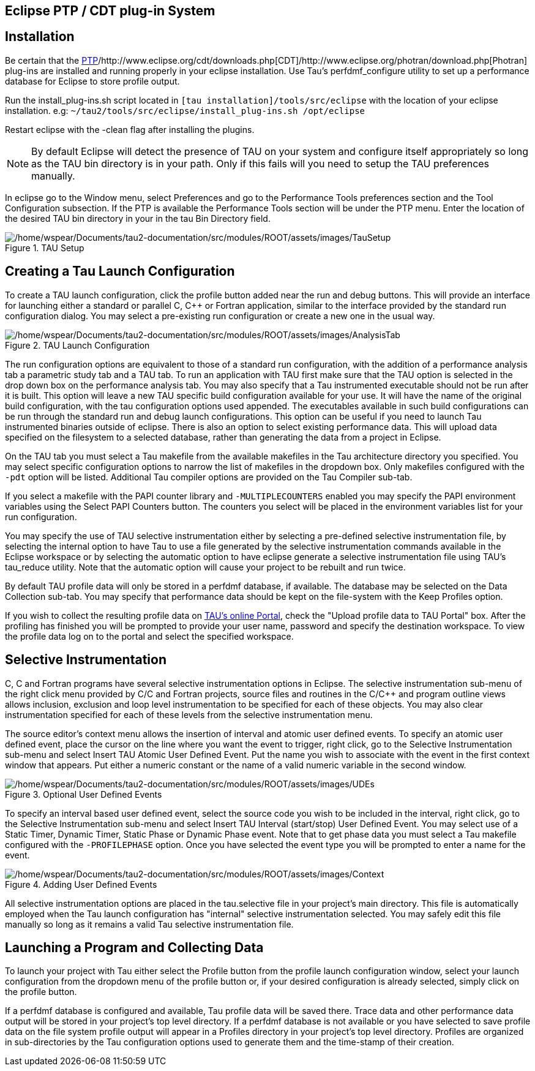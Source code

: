 == Eclipse PTP / CDT plug-in System

[[InstallEclipse]]
== Installation

Be certain that the http://www.eclipse.org/ptp/downloads.php[PTP]/http://www.eclipse.org/cdt/downloads.php[CDT]/http://www.eclipse.org/photran/download.php[Photran] plug-ins are installed and running properly in your eclipse installation. Use Tau's perfdmf_configure utility to set up a performance database for Eclipse to store profile output.

Run the install_plug-ins.sh script located in `[tau installation]/tools/src/eclipse` with the location of your eclipse installation. e.g: `~/tau2/tools/src/eclipse/install_plug-ins.sh /opt/eclipse`

Restart eclipse with the -clean flag after installing the plugins.

[NOTE]
====
By default Eclipse will detect the presence of TAU on your system and configure itself appropriately so long as the TAU bin directory is in your path. Only if this fails will you need to setup the TAU preferences manually.
====

In eclipse go to the Window menu, select Preferences and go to the Performance Tools preferences section and the Tool Configuration subsection. If the PTP is available the Performance Tools section will be under the PTP menu. Enter the location of the desired TAU bin directory in your in the tau Bin Directory field.

.TAU Setup
image::/home/wspear/Documents/tau2-documentation/src/modules/ROOT/assets/images/TauSetup.png[/home/wspear/Documents/tau2-documentation/src/modules/ROOT/assets/images/TauSetup]

[[TauLaucher]]
== Creating a Tau Launch Configuration

To create a TAU launch configuration, click the profile button added near the run and debug buttons. This will provide an interface for launching either a standard or parallel C, C++ or Fortran application, similar to the interface provided by the standard run configuration dialog. You may select a pre-existing run configuration or create a new one in the usual way.

.TAU Launch Configuration
image::/home/wspear/Documents/tau2-documentation/src/modules/ROOT/assets/images/AnalysisTab.png[/home/wspear/Documents/tau2-documentation/src/modules/ROOT/assets/images/AnalysisTab]

The run configuration options are equivalent to those of a standard run configuration, with the addition of a performance analysis tab a parametric study tab and a TAU tab. To run an application with TAU first make sure that the TAU option is selected in the drop down box on the performance analysis tab. You may also specify that a Tau instrumented executable should not be run after it is built. This option will leave a new TAU specific build configuration available for your use. It will have the name of the original build configuration, with the tau configuration options used appended. The executables available in such build configurations can be run through the standard run and debug launch configurations. This option can be useful if you need to launch Tau instrumented binaries outside of eclipse. There is also an option to select existing performance data. This will upload data specified on the filesystem to a selected database, rather than generating the data from a project in Eclipse.

On the TAU tab you must select a Tau makefile from the available makefiles in the Tau architecture directory you specified. You may select specific configuration options to narrow the list of makefiles in the dropdown box. Only makefiles configured with the `-pdt` option will be listed. Additional Tau compiler options are provided on the Tau Compiler sub-tab.

If you select a makefile with the PAPI counter library and `-MULTIPLECOUNTERS` enabled you may specify the PAPI environment variables using the Select PAPI Counters button. The counters you select will be placed in the environment variables list for your run configuration.

You may specify the use of TAU selective instrumentation either by selecting a pre-defined selective instrumentation file, by selecting the internal option to have Tau to use a file generated by the selective instrumentation commands available in the Eclipse workspace or by selecting the automatic option to have eclipse generate a selective instrumentation file using TAU's tau_reduce utility. Note that the automatic option will cause your project to be rebuilt and run twice.

By default TAU profile data will only be stored in a perfdmf database, if available. The database may be selected on the Data Collection sub-tab. You may specify that performance data should be kept on the file-system with the Keep Profiles option.

If you wish to collect the resulting profile data on http://tau.nic.uoregon.edu[TAU's online Portal], check the "Upload profile data to TAU Portal" box. After the profiling has finished you will be prompted to provide your user name, password and specify the destination workspace. To view the profile data log on to the portal and select the specified workspace.

[[SelectiveLaunch]]
== Selective Instrumentation

C, C++ and Fortran programs have several selective instrumentation options in Eclipse. The selective instrumentation sub-menu of the right click menu provided by C/C++ and Fortran projects, source files and routines in the C/C++ and program outline views allows inclusion, exclusion and loop level instrumentation to be specified for each of these objects. You may also clear instrumentation specified for each of these levels from the selective instrumentation menu.

The source editor's context menu allows the insertion of interval and atomic user defined events. To specify an atomic user defined event, place the cursor on the line where you want the event to trigger, right click, go to the Selective Instrumentation sub-menu and select Insert TAU Atomic User Defined Event. Put the name you wish to associate with the event in the first context window that appears. Put either a numeric constant or the name of a valid numeric variable in the second window.

.Optional User Defined Events
image::/home/wspear/Documents/tau2-documentation/src/modules/ROOT/assets/images/UDEs.png[/home/wspear/Documents/tau2-documentation/src/modules/ROOT/assets/images/UDEs]

To specify an interval based user defined event, select the source code you wish to be included in the interval, right click, go to the Selective Instrumentation sub-menu and select Insert TAU Interval (start/stop) User Defined Event. You may select use of a Static Timer, Dynamic Timer, Static Phase or Dynamic Phase event. Note that to get phase data you must select a Tau makefile configured with the `-PROFILEPHASE` option. Once you have selected the event type you will be prompted to enter a name for the event.

.Adding User Defined Events
image::/home/wspear/Documents/tau2-documentation/src/modules/ROOT/assets/images/Context.png[/home/wspear/Documents/tau2-documentation/src/modules/ROOT/assets/images/Context]

All selective instrumentation options are placed in the tau.selective file in your project's main directory. This file is automatically employed when the Tau launch configuration has "internal" selective instrumentation selected. You may safely edit this file manually so long as it remains a valid Tau selective instrumentation file.

[[CollectingData]]
== Launching a Program and Collecting Data

To launch your project with Tau either select the Profile button from the profile launch configuration window, select your launch configuration from the dropdown menu of the profile button or, if your desired configuration is already selected, simply click on the profile button.

If a perfdmf database is configured and available, Tau profile data will be saved there. Trace data and other performance data output will be stored in your project's top level directory. If a perfdmf database is not available or you have selected to save profile data on the file system profile output will appear in a Profiles directory in your project's top level directory. Profiles are organized in sub-directories by the Tau configuration options used to generate them and the time-stamp of their creation.


